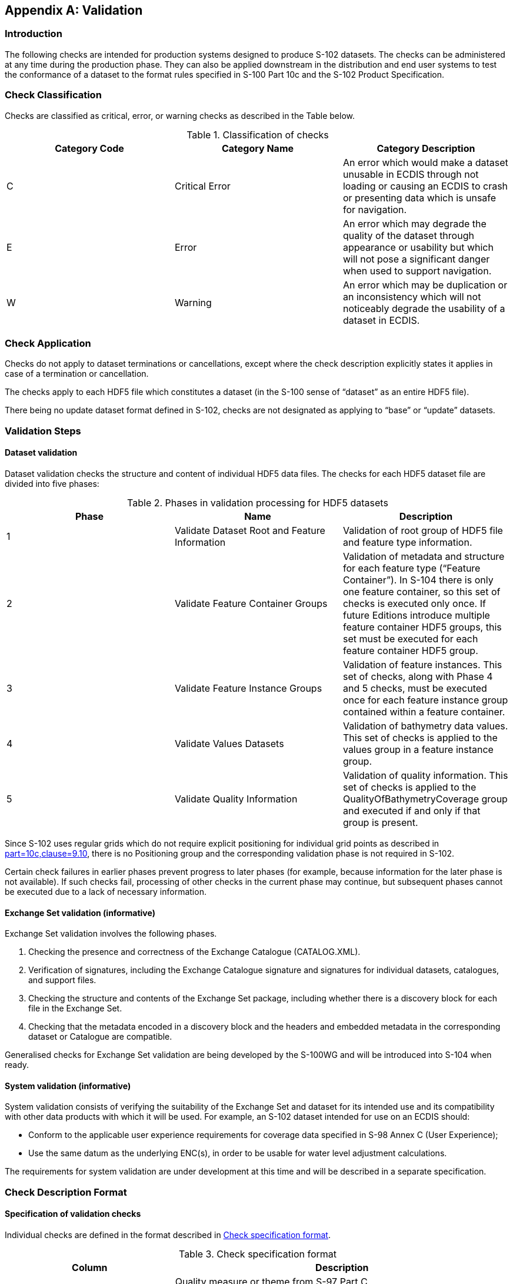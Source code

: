 
[[annex-validation-checks]]
[appendix]
== Validation

=== Introduction
The following checks are intended for production systems designed to produce S-102 datasets. The checks can be administered at any time during the production phase. They can also be applied downstream in the distribution and end user systems to test the conformance of a dataset to the format rules specified in S-100 Part 10c and the S-102 Product Specification.

=== Check Classification
Checks are classified as critical, error, or warning checks as described in the Table below.

[[tab-check-classification]]
.Classification of checks
[cols="a,a,a",options="header"]
|===
|Category Code | Category Name | Category Description

| C	| Critical Error	| An error which would make a dataset unusable in ECDIS through not loading or causing an ECDIS to crash or presenting data which is unsafe for navigation.

| E	| Error	| An error which may degrade the quality of the dataset through appearance or usability but which will not pose a significant danger when used to support navigation.

| W	| Warning	| An error which may be duplication or an inconsistency which will not noticeably degrade the usability of a dataset in ECDIS.

|===

=== Check Application
Checks do not apply to dataset terminations or cancellations, except where the check description explicitly states it applies in case of a termination or cancellation.

The checks apply to each HDF5 file which constitutes a dataset (in the S-100 sense of “dataset” as an entire HDF5 file).

There being no update dataset format defined in S-102, checks are not designated as applying to “base” or “update” datasets.

=== Validation Steps
==== Dataset validation

Dataset validation checks the structure and content of individual HDF5 data files. The checks for each HDF5 dataset file are divided into five phases:

[[tab-phases-in-validation-processing-for-HDF5-datasets]]
.Phases in validation processing for HDF5 datasets
[cols="a,a,a",options="header"]
|===
| Phase	| Name	| Description

| 1	| Validate Dataset Root and Feature Information	| Validation of root group of HDF5 file and feature type information.

| 2	| Validate Feature Container Groups	| Validation of metadata and structure for each feature type (“Feature Container”). In S-104 there is only one feature container, so this set of checks is executed only once. If future Editions introduce multiple feature container HDF5 groups, this set must be executed for each feature container HDF5 group.

| 3	| Validate Feature Instance Groups	| Validation of feature instances. This set of checks, along with Phase 4 and 5 checks, must be executed once for each feature instance group contained within a feature container.

| 4	| Validate Values Datasets	| Validation of bathymetry data values. This set of checks is applied to the values group in a feature instance group.

| 5 | Validate Quality Information | Validation of quality information. This set of checks is applied to the QualityOfBathymetryCoverage group and executed if and only if that group is present.

|===

Since S-102 uses regular grids which do not require explicit positioning for individual grid points as described in <<iho-s100,part=10c,clause=9.10>>, there is no Positioning group and the corresponding validation phase is not required in S-102.

Certain check failures in earlier phases prevent progress to later phases (for example, because information for the later phase is not available). If such checks fail, processing of other checks in the current phase may continue, but subsequent phases cannot be executed due to a lack of necessary information.

==== Exchange Set validation (informative)

Exchange Set validation involves the following phases.

. Checking the presence and correctness of the Exchange Catalogue (CATALOG.XML).

. Verification of signatures, including the Exchange Catalogue signature and signatures for individual datasets, catalogues, and support files.

. Checking the structure and contents of the Exchange Set package, including whether there is a discovery block for each file in the Exchange Set.

. Checking that the metadata encoded in a discovery block and the headers and embedded metadata in the corresponding dataset or Catalogue are compatible.

Generalised checks for Exchange Set validation are being developed by the S-100WG and will be introduced into S-104 when ready.

==== System validation (informative)

System validation consists of verifying the suitability of the Exchange Set and dataset for its intended use and its compatibility with other data products with which it will be used. For example, an S-102 dataset intended for use on an ECDIS should:

* Conform to the applicable user experience requirements for coverage data specified in S-98 Annex C (User Experience);

* Use the same datum as the underlying ENC(s), in order to be usable for water level adjustment calculations.

The requirements for system validation are under development at this time and will be described in a separate specification.

// Testing of system-level requirements is currently (August 2023) TBD as is the location of requirements (S-98 Annex C?). Tests are currently (August 2023) under development by the S-100 validation checks subgroup, in the form of "S-100-level validation checks" and should be tested using test datasets in S-164 (also currently under development).

=== Check Description Format

==== Specification of validation checks

Individual checks are defined in the format described in <<tab-check-specification-format>>.

[[tab-check-specification-format]]
.Check specification format
[cols="a,2a",options="header"]
|===
| Column	| Description

|Data Quality Measure or Theme	| Quality measure or theme from S-97 Part C. +
If two measures are included in this column, the Comments column explains how the error should be classified.

| Check ID	| Identifier for check.

| Short Name	| Short name for the check.

| Prerequisite check(s)	| Checks which must succeed (check condition evaluates to FALSE) before this check can be executed. +
Trivial prerequisites are omitted from this column (such as requiring the presence of an attribute before using it in a condition).

| Context test (IF ...) or  initialization (SET ...)	| Combination of test conditions and initialization statements. +
Test conditions check for the existence of an HDF5 attribute, group, or other element (for example, an HDF5 array), the value of a metadata attribute, or for required conditions applicable to combinations of attributes (for example, checking that cell size, numbers of rows and columns, and the geographical extent of the grid are mutually consistent). +
Initialization statements set the value of parameters used in the specific test in that row. +
The scope of the test condition or initialization is limited to the check described in that row.
| Check condition description	| Specification of check condition, written in structured English. +
The conditions are written so that if the condition evaluates to TRUE it indicates an error or other issue exists in the dataset.

| Check message	| Message to emit if dataset fails the check condition (condition evaluates to TRUE). +
Implementers should include the location where the error is encountered (for example, the name and path from the root group).

| Check solution	| Solution to be applied to correct the failure.

| Classification	| Whether check failure is a Critical, Error, or Warning issue. See <<tab-check-classification>>.

| Post-condition	| Action to be executed if the check condition evaluates to TRUE (that is, if the check fails). +
This action will generally either set a global flag to control check processing (for example, “SET TERMINATE=TRUE”) or set a variable in the processing context which is used in later checks (for example, set a context variable to store the value of the metadata attribute dataCodingFormat).

| S-100 reference	| Reference to place in S-100 where more information about the check can be found, for example lists of allowed values for enumerations. All S-100 references for checks conforming to this Edition of S-102 are to S-100 Edition 5.0.0.

| S-102 reference	| Reference to place in S-102 where more information about the check can be found, for example allowed values for attributes of enumeration types.

| Comments	| Explanatory remarks or additional notes.

|===

==== Phase initialization

Certain parameters need to be initialized before processing of the phase begins. The required initialization statements are indicated in a sub-head row at the beginning of each phase.

==== List of checks

The individual checks are given in a spreadsheet file accompanying this Product Specification. The checks are a part of this Product Specification.


Words in angle brackets <> indicate the content is a parameter which must be substituted by the appropriate value. For example, <FX> (Phase 1 in the dataset checks) should be replaced by the appropriate codes for the bathymetry coverage and quality coverage features (BathymetryCoverage and QualityOfSurvey for S-102 Ed. 2.2.0).

Bold type indicates a literal name (for example Group_F.featureCode means the HDF5 array named “featureCode” in the HDF5 group named “Group_F”).

Comparisons of names in the HDF5 dataset, exchange catalogue, and exchange set (groups, attributes, HDF5 datasets, fields of compound types, etc.) to the Product Specification and feature catalogue should be case-sensitive.

Additional "S-100 level" checks will be defined in a separate document (under preparation by the S-100 WG).

=== Test cases and methods

(To be defined.)

